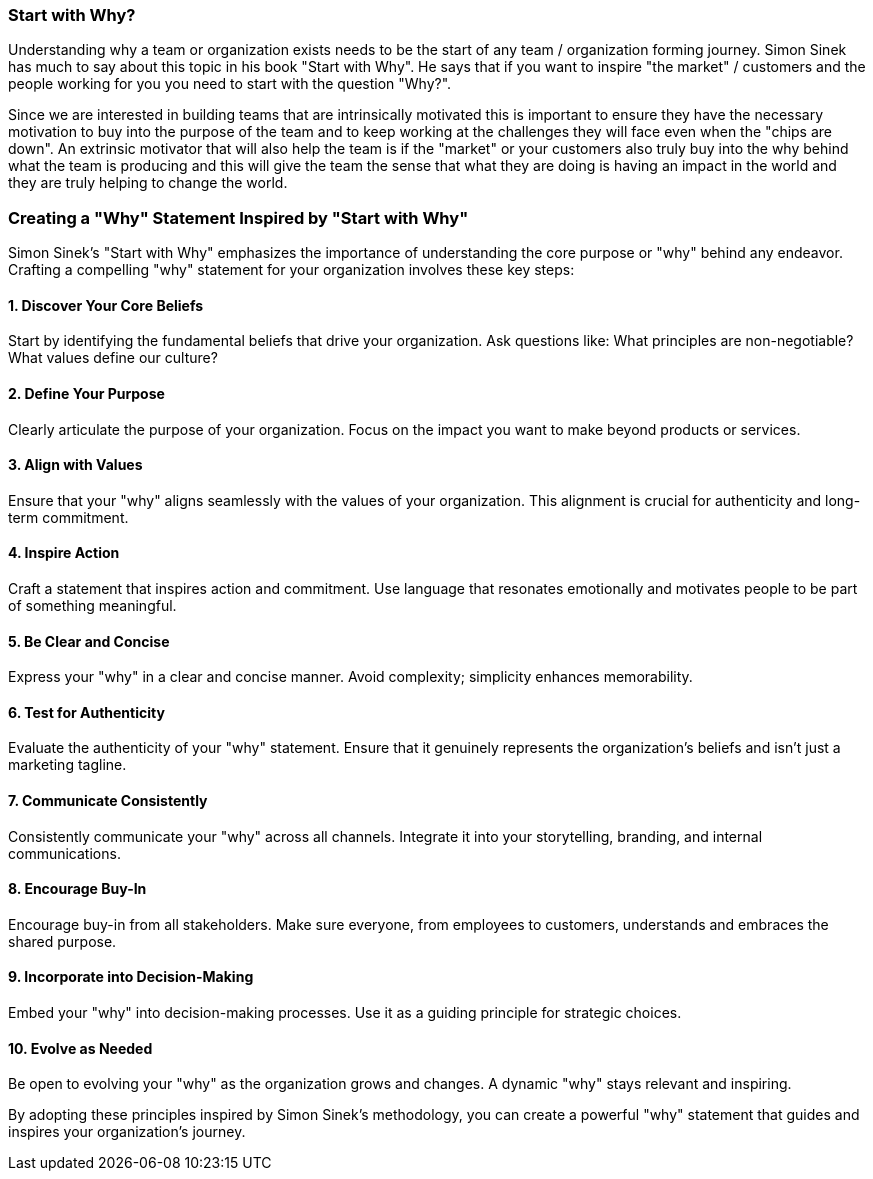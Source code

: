 === Start with Why?

Understanding why a team or organization exists needs to be the start of any team / organization forming journey. Simon Sinek has much to say about this topic in his book "Start with Why". He says that if you want to inspire "the market" / customers and the people working for you you need to start with the question "Why?".

Since we are interested in building teams that are intrinsically motivated this is important to ensure they have the necessary motivation to buy into the purpose of the team and to keep working at the challenges they will face even when the "chips are down".
An extrinsic motivator that will also help the team is if the "market" or your customers also truly buy into the why behind what the team is producing and this will give the team the sense that what they are doing is having an impact in the world and they are truly helping to change the world.

=== Creating a "Why" Statement Inspired by "Start with Why"

Simon Sinek's "Start with Why" emphasizes the importance of understanding the core purpose or "why" behind any endeavor. Crafting a compelling "why" statement for your organization involves these key steps:

==== 1. Discover Your Core Beliefs

Start by identifying the fundamental beliefs that drive your organization.
Ask questions like: What principles are non-negotiable? What values define our culture?

==== 2. Define Your Purpose

Clearly articulate the purpose of your organization.
Focus on the impact you want to make beyond products or services.

==== 3. Align with Values

Ensure that your "why" aligns seamlessly with the values of your organization.
This alignment is crucial for authenticity and long-term commitment.

==== 4. Inspire Action

Craft a statement that inspires action and commitment.
Use language that resonates emotionally and motivates people to be part of something meaningful.

==== 5. Be Clear and Concise

Express your "why" in a clear and concise manner.
Avoid complexity; simplicity enhances memorability.

==== 6. Test for Authenticity

Evaluate the authenticity of your "why" statement.
Ensure that it genuinely represents the organization's beliefs and isn't just a marketing tagline.

==== 7. Communicate Consistently

Consistently communicate your "why" across all channels.
Integrate it into your storytelling, branding, and internal communications.

==== 8. Encourage Buy-In

Encourage buy-in from all stakeholders.
Make sure everyone, from employees to customers, understands and embraces the shared purpose.

==== 9. Incorporate into Decision-Making

Embed your "why" into decision-making processes.
Use it as a guiding principle for strategic choices.

==== 10. Evolve as Needed

Be open to evolving your "why" as the organization grows and changes.
A dynamic "why" stays relevant and inspiring.

By adopting these principles inspired by Simon Sinek's methodology, you can create a powerful "why" statement that guides and inspires your organization's journey.

